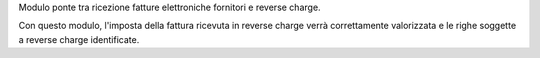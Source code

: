 Modulo ponte tra ricezione fatture elettroniche fornitori e reverse charge.

Con questo modulo, l'imposta della fattura ricevuta in reverse charge verrà
correttamente valorizzata e le righe soggette a reverse charge identificate.
